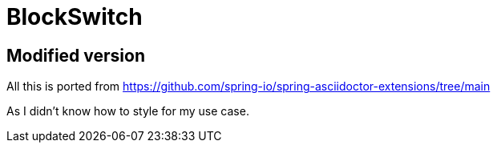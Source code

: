 = BlockSwitch

== Modified version

All this is ported from
https://github.com/spring-io/spring-asciidoctor-extensions/tree/main

As I didn't know how to style for my use case.